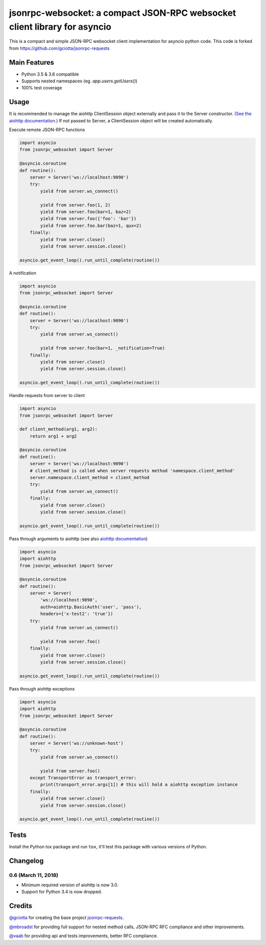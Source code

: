 jsonrpc-websocket: a compact JSON-RPC websocket client library for asyncio
=======================================================================================================

.. image:: https://travis-ci.org/armills/jsonrpc-websocket.svg
    :target: https://travis-ci.org/armills/jsonrpc-websocket
.. image:: https://coveralls.io/repos/armills/jsonrpc-websocket/badge.svg
    :target: https://coveralls.io/r/armills/jsonrpc-websocket

This is a compact and simple JSON-RPC websocket client implementation for asyncio python code. This code is forked from https://github.com/gciotta/jsonrpc-requests

Main Features
-------------

* Python 3.5 & 3.6 compatible
* Supports nested namespaces (eg. `app.users.getUsers()`)
* 100% test coverage

Usage
-----
It is recommended to manage the aiohttp ClientSession object externally and pass it to the Server constructor. `(See the aiohttp documentation.) <https://aiohttp.readthedocs.io/en/stable/client_reference.html#aiohttp.ClientSession>`_ If not passed to Server, a ClientSession object will be created automatically.

Execute remote JSON-RPC functions

.. code-block:: python

    import asyncio
    from jsonrpc_websocket import Server

    @asyncio.coroutine
    def routine():
        server = Server('ws://localhost:9090')
        try:
            yield from server.ws_connect()

            yield from server.foo(1, 2)
            yield from server.foo(bar=1, baz=2)
            yield from server.foo({'foo': 'bar'})
            yield from server.foo.bar(baz=1, qux=2)
        finally:
            yield from server.close()
            yield from server.session.close()

    asyncio.get_event_loop().run_until_complete(routine())

A notification

.. code-block:: python

    import asyncio
    from jsonrpc_websocket import Server

    @asyncio.coroutine
    def routine():
        server = Server('ws://localhost:9090')
        try:
            yield from server.ws_connect()

            yield from server.foo(bar=1, _notification=True)
        finally:
            yield from server.close()
            yield from server.session.close()

    asyncio.get_event_loop().run_until_complete(routine())

Handle requests from server to client

.. code-block:: python

    import asyncio
    from jsonrpc_websocket import Server

    def client_method(arg1, arg2):
        return arg1 + arg2

    @asyncio.coroutine
    def routine():
        server = Server('ws://localhost:9090')
        # client_method is called when server requests method 'namespace.client_method'
        server.namespace.client_method = client_method
        try:
            yield from server.ws_connect()
        finally:
            yield from server.close()
            yield from server.session.close()

    asyncio.get_event_loop().run_until_complete(routine())

Pass through arguments to aiohttp (see also `aiohttp  documentation <http://aiohttp.readthedocs.io/en/stable/client_reference.html#aiohttp.ClientSession.request>`_)

.. code-block:: python

    import asyncio
    import aiohttp
    from jsonrpc_websocket import Server

    @asyncio.coroutine
    def routine():
        server = Server(
            'ws://localhost:9090',
            auth=aiohttp.BasicAuth('user', 'pass'),
            headers={'x-test2': 'true'})
        try:
            yield from server.ws_connect()

            yield from server.foo()
        finally:
            yield from server.close()
            yield from server.session.close()

    asyncio.get_event_loop().run_until_complete(routine())

Pass through aiohttp exceptions

.. code-block:: python

    import asyncio
    import aiohttp
    from jsonrpc_websocket import Server

    @asyncio.coroutine
    def routine():
        server = Server('ws://unknown-host')
        try:
            yield from server.ws_connect()

            yield from server.foo()
        except TransportError as transport_error:
            print(transport_error.args[1]) # this will hold a aiohttp exception instance
        finally:
            yield from server.close()
            yield from server.session.close()

    asyncio.get_event_loop().run_until_complete(routine())

Tests
-----
Install the Python tox package and run ``tox``, it'll test this package with various versions of Python.

Changelog
---------
0.6 (March 11, 2018)
~~~~~~~~~~~~~~
- Minimum required version of aiohttp is now 3.0.
- Support for Python 3.4 is now dropped.

Credits
-------
`@gciotta <https://github.com/gciotta>`_ for creating the base project `jsonrpc-requests <https://github.com/gciotta/jsonrpc-requests>`_.

`@mbroadst <https://github.com/mbroadst>`_ for providing full support for nested method calls, JSON-RPC RFC
compliance and other improvements.

`@vaab <https://github.com/vaab>`_ for providing api and tests improvements, better RFC compliance.


